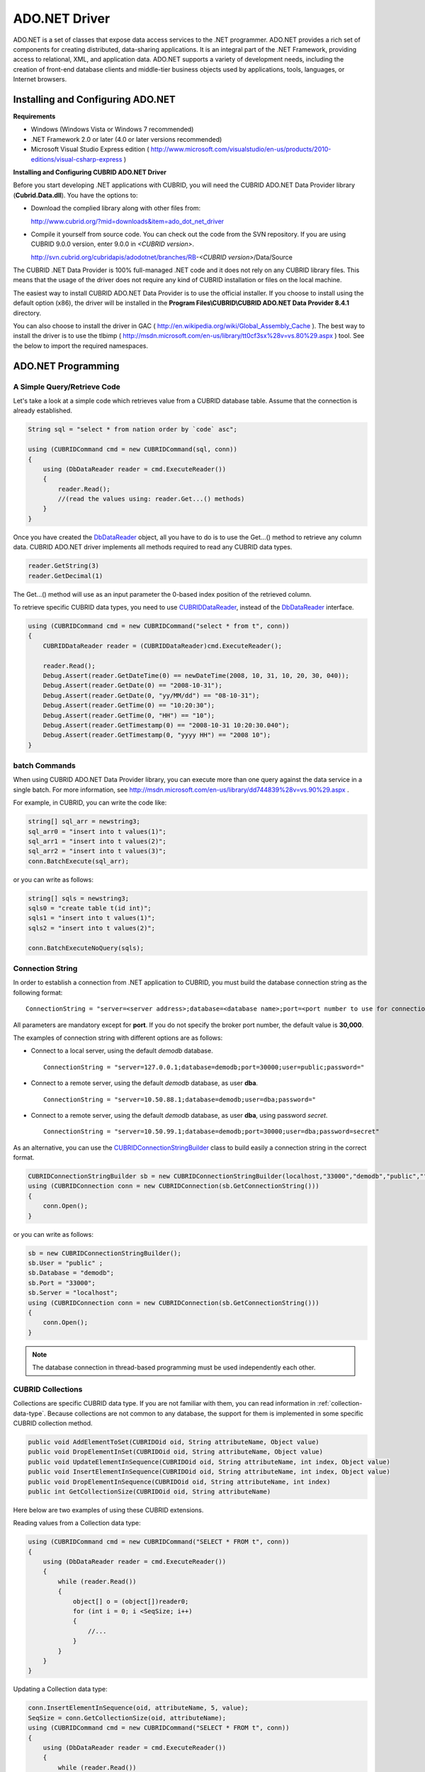 **************
ADO.NET Driver
**************

ADO.NET is a set of classes that expose data access services to the .NET programmer. ADO.NET provides a rich set of components for creating distributed, data-sharing applications. It is an integral part of the .NET Framework, providing access to relational, XML, and application data. ADO.NET supports a variety of development needs, including the creation of front-end database clients and middle-tier business objects used by applications, tools, languages, or Internet browsers.

.. FIXME: To download ADO.NET driver or get the latest information, click http://www.cubrid.org/wiki_apis/entry/cubrid-ado-net-driver\.

Installing and Configuring ADO.NET
==================================

**Requirements**

*   Windows (Windows Vista or Windows 7 recommended)
*   .NET Framework 2.0 or later (4.0 or later versions recommended)
*   Microsoft Visual Studio Express edition ( http://www.microsoft.com/visualstudio/en-us/products/2010-editions/visual-csharp-express )

**Installing and Configuring CUBRID ADO.NET Driver**

Before you start developing .NET applications with CUBRID, you will need the CUBRID ADO.NET Data Provider library (**Cubrid.Data.dll**). You have the options to:

*   Download the complied library along with other files from:

    http://www.cubrid.org/?mid=downloads&item=ado_dot_net_driver

*   Compile it yourself from source code. You can check out the code from the SVN repository. If you are using CUBRID 9.0.0 version, enter 9.0.0 in *<CUBRID version>*.

    http://svn.cubrid.org/cubridapis/adodotnet/branches/RB-*<CUBRID version>*/Data/Source

The CUBRID .NET Data Provider is 100% full-managed .NET code and it does not rely on any CUBRID library files. This means that the usage of the driver does not require any kind of CUBRID installation or files on the local machine.

The easiest way to install CUBRID ADO.NET Data Provider is to use the official installer. If you choose to install using the default option (x86), the driver will be installed in the **Program Files\\CUBRID\\CUBRID ADO.NET Data Provider 8.4.1** directory.

You can also choose to install the driver in GAC ( http://en.wikipedia.org/wiki/Global_Assembly_Cache ). The best way to install the driver is to use the tlbimp ( http://msdn.microsoft.com/en-us/library/tt0cf3sx%28v=vs.80%29.aspx ) tool. See the below to import the required namespaces.

.. image:: /images/image88.png

ADO.NET Programming
===================

A Simple Query/Retrieve Code
----------------------------

Let's take a look at a simple code which retrieves value from a CUBRID database table. Assume that the connection is already established.

.. code-block:: c#

    String sql = "select * from nation order by `code` asc";
     
    using (CUBRIDCommand cmd = new CUBRIDCommand(sql, conn))
    {
        using (DbDataReader reader = cmd.ExecuteReader())
        {
            reader.Read();
            //(read the values using: reader.Get...() methods)
        }
    }

Once you have created the `DbDataReader <http://msdn.microsoft.com/en-us/library/system.data.common.dbdatareader.aspx>`_ object, all you have to do is to use the Get...() method to retrieve any column data. CUBRID ADO.NET driver implements all methods required to read any CUBRID data types.

.. code-block:: c#

    reader.GetString(3)
    reader.GetDecimal(1)

The Get...() method will use as an input parameter the 0-based index position of the retrieved column.

To retrieve specific CUBRID data types, you need to use `CUBRIDDataReader <http://www.cubrid.org/manual/api/ado.net/8.4.1/html/4d0a4cd3-4ac2-07d9-67db-097a8eb850ef.htm>`_, instead of the `DbDataReader <http://msdn.microsoft.com/en-us/library/system.data.common.dbdatareader.aspx>`_ interface.

.. code-block:: c#

    using (CUBRIDCommand cmd = new CUBRIDCommand("select * from t", conn))
    {
        CUBRIDDataReader reader = (CUBRIDDataReader)cmd.ExecuteReader();
         
        reader.Read();
        Debug.Assert(reader.GetDateTime(0) == newDateTime(2008, 10, 31, 10, 20, 30, 040));
        Debug.Assert(reader.GetDate(0) == "2008-10-31");
        Debug.Assert(reader.GetDate(0, "yy/MM/dd") == "08-10-31");
        Debug.Assert(reader.GetTime(0) == "10:20:30");
        Debug.Assert(reader.GetTime(0, "HH") == "10");
        Debug.Assert(reader.GetTimestamp(0) == "2008-10-31 10:20:30.040");
        Debug.Assert(reader.GetTimestamp(0, "yyyy HH") == "2008 10");
    }

batch Commands
--------------

When using CUBRID ADO.NET Data Provider library, you can execute more than one query against the data service in a single batch. For more information, see 
http://msdn.microsoft.com/en-us/library/dd744839%28v=vs.90%29.aspx .

For example, in CUBRID, you can write the code like:

.. code-block:: c#

    string[] sql_arr = newstring3;
    sql_arr0 = "insert into t values(1)";
    sql_arr1 = "insert into t values(2)";
    sql_arr2 = "insert into t values(3)";
    conn.BatchExecute(sql_arr);

or you can write as follows:

.. code-block:: c#

    string[] sqls = newstring3;
    sqls0 = "create table t(id int)";
    sqls1 = "insert into t values(1)";
    sqls2 = "insert into t values(2)";

    conn.BatchExecuteNoQuery(sqls);

Connection String
-----------------

In order to establish a connection from .NET application to CUBRID, you must build the database connection string as the following format: ::

    ConnectionString = "server=<server address>;database=<database name>;port=<port number to use for connection to broker>;user=<user name>;password=<user password>;"

All parameters are mandatory except for **port**. If you do not specify the broker port number, the default value is **30,000**.

The examples of connection string with different options are as follows:

*  Connect to a local server, using the default *demodb* database. ::

    ConnectionString = "server=127.0.0.1;database=demodb;port=30000;user=public;password="

*  Connect to a remote server, using the default *demodb* database, as user **dba**. ::
 
    ConnectionString = "server=10.50.88.1;database=demodb;user=dba;password="

*  Connect to a remote server, using the default *demodb* database, as user **dba**, using password *secret*. ::

    ConnectionString = "server=10.50.99.1;database=demodb;port=30000;user=dba;password=secret"

As an alternative, you can use the `CUBRIDConnectionStringBuilder <http://www.cubrid.org/manual/api/ado.net/8.4.1/html/a093b61e-d064-4f4e-b007-73bc601c564c.htm>`_ class to build easily a connection string in the correct format.

.. code-block:: c#

    CUBRIDConnectionStringBuilder sb = new CUBRIDConnectionStringBuilder(localhost,"33000","demodb","public","");
    using (CUBRIDConnection conn = new CUBRIDConnection(sb.GetConnectionString()))
    {
        conn.Open();
    }

or you can write as follows:

.. code-block:: c#

    sb = new CUBRIDConnectionStringBuilder();
    sb.User = "public" ;
    sb.Database = "demodb";
    sb.Port = "33000";
    sb.Server = "localhost";
    using (CUBRIDConnection conn = new CUBRIDConnection(sb.GetConnectionString()))
    {
        conn.Open();
    }

.. note:: The database connection in thread-based programming must be used independently each other.

CUBRID Collections
------------------

Collections are specific CUBRID data type. If you are not familiar with them, you can read information in :ref:`collection-data-type`. Because collections are not common to any database, the support for them is implemented in some specific CUBRID collection method.

.. code-block:: c#

    public void AddElementToSet(CUBRIDOid oid, String attributeName, Object value)
    public void DropElementInSet(CUBRIDOid oid, String attributeName, Object value)
    public void UpdateElementInSequence(CUBRIDOid oid, String attributeName, int index, Object value)
    public void InsertElementInSequence(CUBRIDOid oid, String attributeName, int index, Object value)
    public void DropElementInSequence(CUBRIDOid oid, String attributeName, int index)
    public int GetCollectionSize(CUBRIDOid oid, String attributeName)

Here below are two examples of using these CUBRID extensions.

Reading values from a Collection data type:

.. code-block:: c#

    using (CUBRIDCommand cmd = new CUBRIDCommand("SELECT * FROM t", conn))
    {
        using (DbDataReader reader = cmd.ExecuteReader())
        {
            while (reader.Read())
            {
                object[] o = (object[])reader0;
                for (int i = 0; i <SeqSize; i++)
                {
                    //...
                }
            }
        }
    }

Updating a Collection data type:

.. code-block:: c#

    conn.InsertElementInSequence(oid, attributeName, 5, value);
    SeqSize = conn.GetCollectionSize(oid, attributeName);
    using (CUBRIDCommand cmd = new CUBRIDCommand("SELECT * FROM t", conn))
    {
        using (DbDataReader reader = cmd.ExecuteReader())
        {
            while (reader.Read())
            {
                int[] expected = { 7, 1, 2, 3, 7, 4, 5, 6 };
                object[] o = (object[])reader0;
            }
        }
    }
    conn.DropElementInSequence(oid, attributeName, 5);
    SeqSize = conn.GetCollectionSize(oid, attributeName);

CUBRID BLOB/CLOB
----------------

Starting from CUBRID 2008 R4.0 (8.4.0), CUBRID deprecated the GLO data type and added support for LOB (BLOB, CLOB) data types. These data types are specific CUBRID data types so you need to use methods offered by CUBRID ADO.NET Data Provider.

Here are some basic source code examples.

Reading BLOB data:

.. code-block:: c#

    CUBRIDCommand cmd = new CUBRIDCommand(sql, conn);
    DbDataReader reader = cmd.ExecuteReader();
    
    while (reader.Read())
    {
        CUBRIDBlob bImage = (CUBRIDBlob)reader0;
        byte[] bytes = newbyte(int)bImage.BlobLength;
        bytes = bImage.getBytes(1, (int)bImage.BlobLength);
        //...
    }


Updating CLOB data:

.. code-block:: c#

    string sql = "UPDATE t SET c = ?";
    CUBRIDCommand cmd = new CUBRIDCommand(sql, conn);
     
    CUBRIDClobClob = new CUBRIDClob(conn);
    str = conn.ConnectionString; //Use the ConnectionString for testing
     
    Clob.setString(1, str);
    
    CUBRIDParameter param = new CUBRIDParameter();
    
    param.ParameterName = "?";
    param.CUBRIDDataType = CUBRIDDataType.CCI_U_TYPE_CLOB;
    param.Value = Clob;
    
    cmd.Parameters.Add(param);
    cmd.ExecuteNonQuery();

CUBRID Metadata Support
-----------------------

CUBRID ADO.NET Data Provider supports for database metadata. Most of these methods are implemented in the `CUBRIDSchemaProvider <http://www.cubrid.org/manual/api/ado.net/8.4.1/html/d5aac1e7-a7e6-4b37-6d49-7fcf1502436e.htm>`_ class.

.. code-block:: c#

    public DataTable GetDatabases(string[] filters)
    public DataTable GetTables(string[] filters)
    public DataTable GetViews(string[] filters)
    public DataTable GetColumns(string[] filters)
    public DataTable GetIndexes(string[] filters)
    public DataTable GetIndexColumns(string[] filters)
    public DataTable GetExportedKeys(string[] filters)
    public DataTable GetCrossReferenceKeys(string[] filters)
    public DataTable GetForeignKeys(string[] filters)
    public DataTable GetUsers(string[] filters)
    public DataTable GetProcedures(string[] filters)
    public static DataTable GetDataTypes()
    public static DataTable GetReservedWords()
    public static String[] GetNumericFunctions()
    public static String[] GetStringFunctions()
    public DataTable GetSchema(string collection, string[] filters)

The example below shows how to get the list of tables in the current CUBRID database.

.. code-block:: c#

    CUBRIDSchemaProvider schema = new CUBRIDSchemaProvider(conn);
    DataTable dt = schema.GetTables(newstring[] { "%" });
     
    Debug.Assert(dt.Columns.Count == 3);
    Debug.Assert(dt.Rows.Count == 10);
     
    Debug.Assert(dt.Rows00.ToString() == "demodb");
    Debug.Assert(dt.Rows01.ToString() == "demodb");
    Debug.Assert(dt.Rows02.ToString() == "stadium");
     
    Get the list of Foreign Keys in a table:
     
    CUBRIDSchemaProvider schema = new CUBRIDSchemaProvider(conn);
    DataTable dt = schema.GetForeignKeys(newstring[] { "game" });
     
    Debug.Assert(dt.Columns.Count == 9);
    Debug.Assert(dt.Rows.Count == 2);
     
    Debug.Assert(dt.Rows00.ToString() == "athlete");
    Debug.Assert(dt.Rows01.ToString() == "code");
    Debug.Assert(dt.Rows02.ToString() == "game");
    Debug.Assert(dt.Rows03.ToString() == "athlete_code");
    Debug.Assert(dt.Rows04.ToString() == "1");
    Debug.Assert(dt.Rows05.ToString() == "1");
    Debug.Assert(dt.Rows06.ToString() == "1");
    Debug.Assert(dt.Rows07.ToString() == "fk_game_athlete_code");
    Debug.Assert(dt.Rows08.ToString() == "pk_athlete_code");

The example below shows how to get the list of indexes in a table.

.. code-block:: c#

    CUBRIDSchemaProvider schema = new CUBRIDSchemaProvider(conn);
    DataTable dt = schema.GetIndexes(newstring[] { "game" });
     
    Debug.Assert(dt.Columns.Count == 9);
    Debug.Assert(dt.Rows.Count == 5);
     
    Debug.Assert(dt.Rows32.ToString() == "pk_game_host_year_event_code_athlete_code"); //Index name
    Debug.Assert(dt.Rows34.ToString() == "True"); //Is it a PK?

DataTable Support
-----------------

The `DataTable <http://msdn.microsoft.com/en-us/library/system.data.datatable.aspx>`_ is a central object in the ADO.NET library and CUBRID ADO.NET Data Provider support the following features.

*   `DataTable <http://msdn.microsoft.com/en-us/library/system.data.datatable.aspx>`_ populate
*   Built-in commands: **INSERT**, **UPDATE**, and  **DELETE**
*   Column metadata/attributes
*   `DataSet <http://msdn.microsoft.com/en-us/library/system.data.dataset.aspx>`_, `DataView <http://msdn.microsoft.com/en-us/library/system.data.dataview.aspx>`_ inter-connection

The following example shows how to get columns attributes.

.. code-block:: c#

    String sql = "select * from nation";
    CUBRIDDataAdapter da = new CUBRIDDataAdapter();
    da.SelectCommand = new CUBRIDCommand(sql, conn);
    DataTable dt = newDataTable("nation");
    da.FillSchema(dt, SchemaType.Source);//To retrieve all the column properties you have to use the FillSchema() method
     
    Debug.Assert(dt.Columns0.ColumnName == "code");
    Debug.Assert(dt.Columns0.AllowDBNull == false);
    Debug.Assert(dt.Columns0.DefaultValue.ToString() == "");
    Debug.Assert(dt.Columns0.Unique == true);
    Debug.Assert(dt.Columns0.DataType == typeof(System.String));
    Debug.Assert(dt.Columns0.Ordinal == 0);
    Debug.Assert(dt.Columns0.Table == dt);

The following example shows how to insert values into a table by using the **INSERT** statement.

.. code-block:: c#

    String sql = " select * from nation order by `code` asc";
    using (CUBRIDDataAdapter da = new CUBRIDDataAdapter(sql, conn))
    {
        using (CUBRIDDataAdapter daCmd = new CUBRIDDataAdapter(sql, conn))
        {
            CUBRIDCommandBuildercmdBuilder = new CUBRIDCommandBuilder(daCmd);
            da.InsertCommand = cmdBuilder.GetInsertCommand();
        }
         
        DataTable dt = newDataTable("nation");
        da.Fill(dt);
         
        DataRow newRow = dt.NewRow();
        
        newRow"code" = "ZZZ";
        newRow"name" = "ABCDEF";
        newRow"capital" = "MyXYZ";
        newRow"continent" = "QWERTY";
        
        dt.Rows.Add(newRow);
        da.Update(dt);
    }

Transactions
------------

CUBRID ADO.NET Data Provider implements support for transactions in a similar way with direct-SQL transactions support. Here is a code example showing how to use transactions.

.. code-block:: c#

    conn.BeginTransaction();
     
    string sql = "create table t(idx integer)";
    using (CUBRIDCommand command = new CUBRIDCommand(sql, conn))
    {
        command.ExecuteNonQuery();
    }
     
    conn.Rollback();
     
    conn.BeginTransaction();
     
    sql = "create table t(idx integer)";
    using (CUBRIDCommand command = new CUBRIDCommand(sql, conn))
    {
        command.ExecuteNonQuery();
    }
     
    conn.Commit();

Working with Parameters
-----------------------

In CUBRID, there is no support for named parameters, but only for position-based parameters. Therefore, CUBRID ADO.NET Data Provider provides support for using position-based parameters. You can use any name you want as long as parameters are prefixed with the character a question mark (?). Remember that you must declare and initialize them in the correct order.

The example below shows how to execute SQL statements by using the parameters. The most important thing is the order in which the **Add** () methods are called.

.. code-block:: c#

    using (CUBRIDCommand cmd = new CUBRIDCommand("insert into t values(?, ?)", conn))
    {
        CUBRIDParameter p1 = new CUBRIDParameter("?p1", CUBRIDDataType.CCI_U_TYPE_INT);
        p1.Value = 1;
        cmd.Parameters.Add(p1);
         
        CUBRIDParameter p2 = new CUBRIDParameter("?p2", CUBRIDDataType.CCI_U_TYPE_STRING);
        p2.Value = "abc";
        cmd.Parameters.Add(p2);
         
        cmd.ExecuteNonQuery();
    }

Error Codes and Messages
------------------------

The following list displays the error code and messages shown up when using CUBRID ADO.NET Data Provider.

+----------------+------------------------+-----------------------------------------------------------------------+
| Code Number    | Error Code             | Error Message                                                         |
+================+========================+=======================================================================+
| 0              | ER_NO_ERROR            | "No Error"                                                            |
+----------------+------------------------+-----------------------------------------------------------------------+
| 1              | ER_NOT_OBJECT          | "Index's Column is Not Object"                                        |
+----------------+------------------------+-----------------------------------------------------------------------+
| 2              | ER_DBMS                | "Server error"                                                        |
+----------------+------------------------+-----------------------------------------------------------------------+
| 3              | ER_COMMUNICATION       | "Cannot communicate with the broker"                                  |
+----------------+------------------------+-----------------------------------------------------------------------+
| 4              | ER_NO_MORE_DATA        | "Invalid dataReader position"                                         |
+----------------+------------------------+-----------------------------------------------------------------------+
| 5              | ER_TYPE_CONVERSION     | "DataType conversion error"                                           |
+----------------+------------------------+-----------------------------------------------------------------------+
| 6              | ER_BIND_INDEX          | "Missing or invalid position of the bind variable provided"           |
+----------------+------------------------+-----------------------------------------------------------------------+
| 7              | ER_NOT_BIND            | "Attempt to execute the query when not all the parameters are binded" |
+----------------+------------------------+-----------------------------------------------------------------------+
| 8              | ER_WAS_NULL            | "Internal Error: NULL value"                                          |
+----------------+------------------------+-----------------------------------------------------------------------+
| 9              | ER_COLUMN_INDEX        | "Column index is out of range"                                        |
+----------------+------------------------+-----------------------------------------------------------------------+
| 10             | ER_TRUNCATE            | "Data is truncated because receive buffer is too small"               |
+----------------+------------------------+-----------------------------------------------------------------------+
| 11             | ER_SCHEMA_TYPE         | "Internal error: Illegal schema paramCUBRIDDataType"                  |
+----------------+------------------------+-----------------------------------------------------------------------+
| 12             | ER_FILE                | "File access failed"                                                  |
+----------------+------------------------+-----------------------------------------------------------------------+
| 13             | ER_CONNECTION          | "Cannot connect to a broker"                                          |
+----------------+------------------------+-----------------------------------------------------------------------+
| 14             | ER_ISO_TYPE            | "Unknown transaction isolation level"                                 |
+----------------+------------------------+-----------------------------------------------------------------------+
| 15             | ER_ILLEGAL_REQUEST     | "Internal error: The requested information is not available"          |
+----------------+------------------------+-----------------------------------------------------------------------+
| 16             | ER_INVALID_ARGUMENT    | "The argument is invalid"                                             |
+----------------+------------------------+-----------------------------------------------------------------------+
| 17             | ER_IS_CLOSED           | "Connection or Statement might be closed"                             |
+----------------+------------------------+-----------------------------------------------------------------------+
| 18             | ER_ILLEGAL_FLAG        | "Internal error: Invalid argument"                                    |
+----------------+------------------------+-----------------------------------------------------------------------+
| 19             | ER_ILLEGAL_DATA_SIZE   | "Cannot communicate with the broker or received invalid packet"       |
+----------------+------------------------+-----------------------------------------------------------------------+
| 20             | ER_NO_MORE_RESULT      | "No More Result"                                                      |
+----------------+------------------------+-----------------------------------------------------------------------+
| 21             | ER_OID_IS_NOT_INCLUDED | "This ResultSet do not include the OID"                               |
+----------------+------------------------+-----------------------------------------------------------------------+
| 22             | ER_CMD_IS_NOT_INSERT   | "Command is not insert"                                               |
+----------------+------------------------+-----------------------------------------------------------------------+
| 23             | ER_UNKNOWN             | "Error"                                                               |
+----------------+------------------------+-----------------------------------------------------------------------+

.. FIXME: NHibernate
.. FIXME: ----------

.. FIXME: CUBRID will be accessed from NHibernate using CUBRID ADO.NET Data Provider. For more information, see http://www.cubrid.org/wiki_apis/entry/cubrid-nhibernate-support.

.. FIXME: Java Stored Procedure
.. FIXME: ---------------------

.. FIXME: For how to call Java stored procedure in .NET, see http://www.cubrid.org/wiki_apis/entry/how-to-calling-java-stored-functionprocedurec.

ADO.NET API
===========

See http://ftp.cubrid.org/CUBRID_Docs/Drivers/ADO.NET/.
